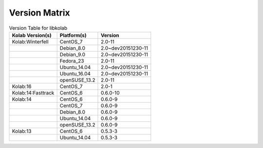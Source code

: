 .. _about-libkolab-version-matrix:

Version Matrix
==============

.. table:: Version Table for libkolab

    +---------------------+---------------+--------------------------------------+
    | Kolab Version(s)    | Platform(s)   | Version                              |
    +=====================+===============+======================================+
    | Kolab:Winterfell    | CentOS_7      | 2.0-11                               |
    +---------------------+---------------+--------------------------------------+
    |                     | Debian_8.0    | 2.0~dev20151230-11                   |
    +---------------------+---------------+--------------------------------------+
    |                     | Debian_9.0    | 2.0~dev20151230-11                   |
    +---------------------+---------------+--------------------------------------+
    |                     | Fedora_23     | 2.0-11                               |
    +---------------------+---------------+--------------------------------------+
    |                     | Ubuntu_14.04  | 2.0~dev20151230-11                   |
    +---------------------+---------------+--------------------------------------+
    |                     | Ubuntu_16.04  | 2.0~dev20151230-11                   |
    +---------------------+---------------+--------------------------------------+
    |                     | openSUSE_13.2 | 2.0-11                               |
    +---------------------+---------------+--------------------------------------+
    | Kolab:16            | CentOS_7      | 2.0-1                                |
    +---------------------+---------------+--------------------------------------+
    | Kolab:14:Fasttrack  | CentOS_6      | 0.6.0-10                             |
    +---------------------+---------------+--------------------------------------+
    | Kolab:14            | CentOS_6      | 0.6.0-9                              |
    +---------------------+---------------+--------------------------------------+
    |                     | CentOS_7      | 0.6.0-9                              |
    +---------------------+---------------+--------------------------------------+
    |                     | Debian_8.0    | 0.6.0-9                              |
    +---------------------+---------------+--------------------------------------+
    |                     | Ubuntu_14.04  | 0.6.0-9                              |
    +---------------------+---------------+--------------------------------------+
    |                     | openSUSE_13.2 | 0.6.0-9                              |
    +---------------------+---------------+--------------------------------------+
    | Kolab:13            | CentOS_6      | 0.5.3-3                              |
    +---------------------+---------------+--------------------------------------+
    |                     | Ubuntu_14.04  | 0.5.3-3                              |
    +---------------------+---------------+--------------------------------------+

